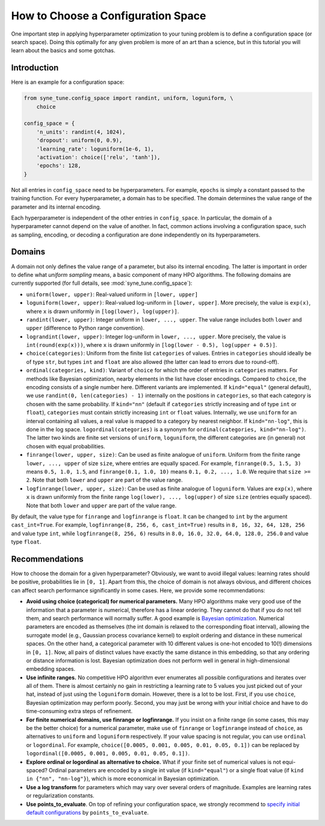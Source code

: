 How to Choose a Configuration Space
===================================

One important step in applying hyperparameter optimization to your tuning
problem is to define a configuration space (or search space). Doing this
optimally for any given problem is more of an art than a science, but in this
tutorial you will learn about the basics and some gotchas.

Introduction
------------

Here is an example for a configuration space:

.. code-block:: python

   from syne_tune.config_space import randint, uniform, loguniform, \
       choice

   config_space = {
       'n_units': randint(4, 1024),
       'dropout': uniform(0, 0.9),
       'learning_rate': loguniform(1e-6, 1),
       'activation': choice(['relu', 'tanh']),
       'epochs': 128,
   }

Not all entries in ``config_space`` need to be hyperparameters. For example,
``epochs`` is simply a constant passed to the training function. For every
hyperparameter, a domain has to be specified. The domain determines the value
range of the parameter and its internal encoding.

Each hyperparameter is independent of the other entries in ``config_space``. In
particular, the domain of a hyperparameter cannot depend on the value of
another. In fact, common actions involving a configuration space, such as
sampling, encoding, or decoding a configuration are done independently on its
hyperparameters.

Domains
-------

A domain not only defines the value range of a parameter, but also its internal
encoding. The latter is important in order to define what *uniform sampling*
means, a basic component of many HPO algorithms. The following domains are
currently supported (for full details, see :mod:`syne_tune.config_space`):

* ``uniform(lower, upper)``: Real-valued uniform in ``[lower, upper]``
* ``loguniform(lower, upper)``: Real-valued log-uniform in
  ``[lower, upper]``. More precisely, the value is ``exp(x)``, where
  ``x`` is drawn uniformly in ``[log(lower), log(upper)]``.
* ``randint(lower, upper)``: Integer uniform in ``lower, ..., upper``.
  The value range includes both ``lower`` and ``upper`` (difference to
  Python range convention).
* ``lograndint(lower, upper)``: Integer log-uniform in
  ``lower, ..., upper``. More precisely, the value is
  ``int(round(exp(x)))``, where ``x`` is drawn uniformly in
  ``[log(lower - 0.5), log(upper + 0.5)]``.
* ``choice(categories)``: Uniform from the finite list ``categories``
  of values. Entries in ``categories`` should ideally be of type
  ``str``, but types ``int`` and ``float`` are also allowed (the latter
  can lead to errors due to round-off).
* ``ordinal(categories, kind)``: Variant of ``choice`` for which the
  order of entries in ``categories`` matters. For methods like Bayesian
  optimization, nearby elements in the list have closer encodings.
  Compared to ``choice``, the encoding consists of a single number
  here. Different variants are implemented. If ``kind="equal"``
  (general default), we use ``randint(0, len(categories) - 1)``
  internally on the positions in ``categories``, so that each category
  is chosen with the same probability. If ``kind="nn"`` (default if
  ``categories`` strictly increasing and of type ``int`` or ``float``),
  ``categories`` must contain strictly increasing ``int`` or ``float``
  values. Internally, we use ``uniform`` for an interval containing all
  values, a real value is mapped to a category by nearest neighbor. If
  ``kind="nn-log"``, this is done in the log space.
  ``logordinal(categories)`` is a synonym for
  ``ordinal(categories, kind="nn-log")``. The latter two kinds are
  finite set versions of ``uniform``, ``loguniform``, the different
  categories are (in general) not chosen with equal probabilities.
* ``finrange(lower, upper, size)``: Can be used as finite analogue of
  ``uniform``. Uniform from the finite range ``lower, ..., upper`` of
  size ``size``, where entries are equally spaced. For example,
  ``finrange(0.5, 1.5, 3)`` means ``0.5, 1.0, 1.5``, and
  ``finrange(0.1, 1.0, 10)`` means ``0.1, 0.2, ..., 1.0``. We require
  that ``size >= 2``. Note that both ``lower`` and ``upper`` are part
  of the value range.
* ``logfinrange(lower, upper, size)``: Can be used as finite analogue
  of ``loguniform``. Values are ``exp(x)``, where ``x`` is drawn
  uniformly from the finite range ``log(lower), ..., log(upper)`` of
  size ``size`` (entries equally spaced). Note that both ``lower`` and ``upper``
  are part of the value range.

By default, the value type for ``finrange`` and ``logfinrange`` is ``float``.
It can be changed to ``int`` by the argument ``cast_int=True``. For example,
``logfinrange(8, 256, 6, cast_int=True)`` results in ``8, 16, 32, 64, 128,
256`` and value type ``int``, while ``logfinrange(8, 256, 6)`` results in
``8.0, 16.0, 32.0, 64.0, 128.0, 256.0`` and value type ``float``.

Recommendations
---------------

How to choose the domain for a given hyperparameter? Obviously, we want to
avoid illegal values: learning rates should be positive, probabilities lie
in ``[0, 1]``. Apart from this, the choice of domain is not always obvious,
and different choices can affect search performance significantly in some
cases. Here, we provide some recommendations:

* **Avoid using choice (categorical) for numerical parameters.**
  Many HPO algorithms make very good use of the information that a
  parameter is numerical, therefore has a linear ordering. They cannot
  do that if you do not tell them, and search performance will normally
  suffer. A good example is
  `Bayesian optimization <tutorials/basics/basics_bayesopt.html>`__.
  Numerical parameters are encoded as themselves (the int domain is relaxed to
  the corresponding float interval), allowing the surrogate model (e.g.,
  Gaussian process covariance kernel) to exploit ordering and distance in these
  numerical spaces. On the other hand, a categorical parameter with 10
  different values is one-hot encoded to 10(!) dimensions in
  ``[0, 1]``. Now, all pairs of distinct values have exactly the same
  distance in this embedding, so that any ordering or distance
  information is lost. Bayesian optimization does not perform well in
  general in high-dimensional embedding spaces.
* **Use infinite ranges.** No competitive HPO algorithm ever enumerates
  all possible configurations and iterates over all of them. There is
  almost certainly no gain in restricting a learning rate to 5 values
  you just picked out of your hat, instead of just using the
  ``loguniform`` domain. However, there is a lot to be lost. First, if you
  use ``choice``, Bayesian optimization may perform poorly. Second, you may
  just be wrong with your initial choice and have to do time-consuming extra
  steps of refinement.
* **For finite numerical domains, use finrange or logfinrange.** If
  you insist on a finite range (in some cases, this may be the better choice)
  for a numerical parameter, make use of ``finrange`` or ``logfinrange``
  instead of ``choice``, as alternatives to ``uniform`` and ``loguniform``
  respectively. If your value spacing is not regular, you can use ``ordinal``
  or ``logordinal``. For example,
  ``choice([0.0005, 0.001, 0.005, 0.01, 0.05, 0.1])`` can be replaced by
  ``logordinal([0.0005, 0.001, 0.005, 0.01, 0.05, 0.1])``.
* **Explore ordinal or logordinal as alternative to choice.** What if your
  finite set of numerical values is not equi-spaced? Ordinal parameters are
  encoded by a single int value (if ``kind="equal"``) or a single float value
  (if ``kind in {"nn", "nn-log"}``), which is more economical in Bayesian
  optimization.
* **Use a log transform** for parameters which may vary over several orders
  of magnitude. Examples are learning rates or regularization constants.
* **Use points_to_evaluate**. On top of refining your configuration space, we
  strongly recommend to
  `specify initial default configurations <schedulers.html#fifoscheduler>`__
  by ``points_to_evaluate``.
